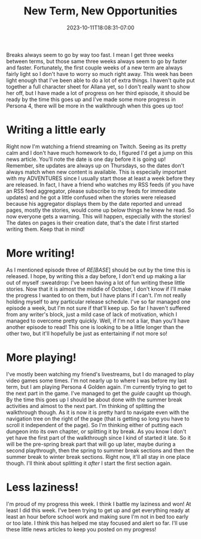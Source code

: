 #+TITLE: New Term, New Opportunities
#+DATE: 2023-10-11T18:08:31-07:00
#+DRAFT: false
#+DESCRIPTION:
#+TAGS[]:
#+KEYWORDS[]:
#+SLUG:
#+SUMMARY:

Breaks always seem to go by way too fast. I mean I get three weeks between terms, but those same three weeks always seem to go by faster and faster. Fortunately, the first couple weeks of a new term are always fairly light so I don't have to worry so much right away. This week has been light enough that I've been able to do a lot of extra things. I haven't quite put together a full character sheet for Allana yet, so I don't really want to show her off, but I have made a lot of progress on her third episode, it should be ready by the time this goes up and I've made some more progress in Persona 4, there will be more in the walkthrough when this goes up too!

* Writing a little early
Right now I'm watching a friend streaming on Twitch. Seeing as its pretty calm and I don't have much homework to do, I figured I'd get a jump on this news article. You'll note the date is one day before it is going up! Remember, site updates are always up on Thursdays, so the dates don't always match when new content is available. This is especially important with my ADVENTURES since I usually start those at least a week before they are released. In fact, I have a friend who watches my RSS feeds (if you have an RSS feed aggregator, please subscribe to my feeds for immediate updates) and he got a little confused when the stories were released because his aggregator displays them by the date reported and unread pages, mostly the stories, would come up below things he knew he read. So now everyone gets a warning. This will happen, especially with the stories! The dates on pages is their creation date, that's the date I first started writing them. Keep that in mind!

* More writing!
As I mentioned episode three of [[{{% ref "adventures/fiction/rebase/allana_ep3.org" %}}][RE[BASE]]] should be out by the time this is released. I hope, by writing this a day before, I don't end up making a liar out of myself :sweatdrop: I've been having a lot of fun writing these little stories. Now that it is almost the middle of October, I don't know if I'll make the progress I wanted to on them, but I have plans if I can't. I'm not really holding myself to any particular release schedule. I've so far managed one episode a week, but I'm not sure if that'll keep up. So far I haven't suffered from any writer's block, just a mild case of lack of motivation, which I managed to overcome pretty quickly. Well, if I'm not a liar, than you'll have another episode to read! This one is looking to be a little longer than the other two, but it'll hopefully be just as entertaining if not more so!

* More playing!
I've mostly been watching my friend's livestreams, but I do managed to play video games some times. I'm not nearly up to where I was before my last term, but I am playing Persona 4 Golden again. I'm currently trying to get to the next part in the game. I've managed to get the [[{{% ref "guides/p4g" %}}][guide]] caught up though. By the time this goes up I should be about done with the summer break activities and almost to the next part. I'm thinking of splitting the walkthrough though. As it is now it is pretty hard to navigate even with the navigation tree on the right of the page (that is getting so long you have to scroll it independent of the page). So I'm thinking either of putting each dungeon into its own chapter, or splitting it by break. As you know I don't yet have the first part of the walkthrough since I kind of started it late. So it will be the pre-spring break part that will go up later, maybe during a second playthrough, then the spring to summer break sections and then the summer break to winter break sections. Right now, it'll all stay in one place though. I'll think about splitting it /after/ I start the first section again.

* Less laziness!
I'm proud of my progress this week. I think I battle my laziness and won! At least I did this week. I've been trying to get up and get everything ready at least an hour before school work and making sure I'm not in bed too early or too late. I think this has helped me stay focused and alert so far. I'll use these little news articles to keep you posted on my progress!
